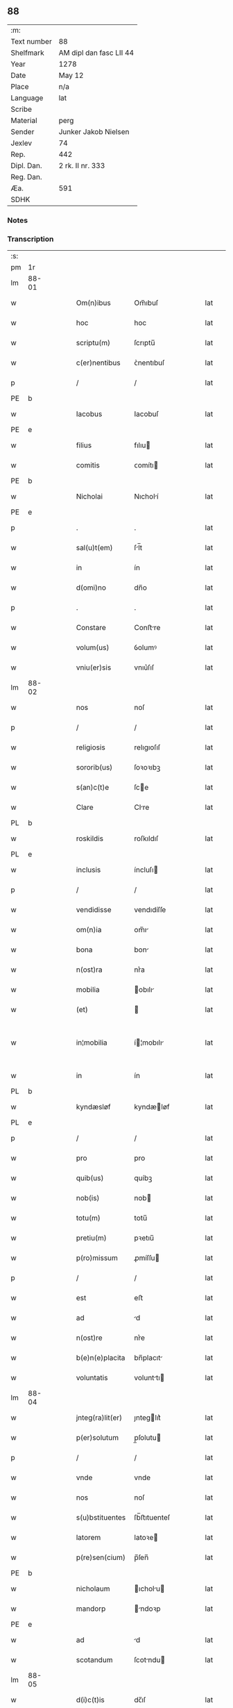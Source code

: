 ** 88
| :m:         |                         |
| Text number | 88                      |
| Shelfmark   | AM dipl dan fasc LII 44 |
| Year        | 1278                    |
| Date        | May 12                  |
| Place       | n/a                     |
| Language    | lat                     |
| Scribe      |                         |
| Material    | perg                    |
| Sender      | Junker Jakob Nielsen    |
| Jexlev      | 74                      |
| Rep.        | 442                     |
| Dipl. Dan.  | 2 rk. II nr. 333        |
| Reg. Dan.   |                         |
| Æa.         | 591                     |
| SDHK        |                         |

*** Notes


*** Transcription
| :s: |       |   |   |   |   |                  |             |   |   |   |   |     |   |   |   |             |
| pm  | 1r    |   |   |   |   |                  |             |   |   |   |   |     |   |   |   |             |
| lm  | 88-01 |   |   |   |   |                  |             |   |   |   |   |     |   |   |   |             |
| w   |       |   |   |   |   | Om(n)ibus        | Om̅ıbuſ      |   |   |   |   | lat |   |   |   |       88-01 |
| w   |       |   |   |   |   | hoc              | hoc         |   |   |   |   | lat |   |   |   |       88-01 |
| w   |       |   |   |   |   | scriptu(m)       | ſcrıptu̅     |   |   |   |   | lat |   |   |   |       88-01 |
| w   |       |   |   |   |   | c(er)nentibus    | ᴄ͛nentıbuſ   |   |   |   |   | lat |   |   |   |       88-01 |
| p   |       |   |   |   |   | /                | /           |   |   |   |   | lat |   |   |   |       88-01 |
| PE  | b     |   |   |   |   |                  |             |   |   |   |   |     |   |   |   |             |
| w   |       |   |   |   |   | Iacobus          | Iacobuſ     |   |   |   |   | lat |   |   |   |       88-01 |
| PE  | e     |   |   |   |   |                  |             |   |   |   |   |     |   |   |   |             |
| w   |       |   |   |   |   | filius           | fılıu      |   |   |   |   | lat |   |   |   |       88-01 |
| w   |       |   |   |   |   | comitis          | ᴄomítı     |   |   |   |   | lat |   |   |   |       88-01 |
| PE  | b     |   |   |   |   |                  |             |   |   |   |   |     |   |   |   |             |
| w   |       |   |   |   |   | Nicholai         | Nıcholí    |   |   |   |   | lat |   |   |   |       88-01 |
| PE  | e     |   |   |   |   |                  |             |   |   |   |   |     |   |   |   |             |
| p   |       |   |   |   |   | .                | .           |   |   |   |   | lat |   |   |   |       88-01 |
| w   |       |   |   |   |   | sal(u)t(em)      | ſl̅t        |   |   |   |   | lat |   |   |   |       88-01 |
| w   |       |   |   |   |   | in               | ín          |   |   |   |   | lat |   |   |   |       88-01 |
| w   |       |   |   |   |   | d(omi)no         | dn̅o         |   |   |   |   | lat |   |   |   |       88-01 |
| p   |       |   |   |   |   | .                | .           |   |   |   |   | lat |   |   |   |       88-01 |
| w   |       |   |   |   |   | Constare         | Conﬅre     |   |   |   |   | lat |   |   |   |       88-01 |
| w   |       |   |   |   |   | volum(us)        | ỽolumꝰ      |   |   |   |   | lat |   |   |   |       88-01 |
| w   |       |   |   |   |   | vniu(er)sis      | vnıu͛ſıſ     |   |   |   |   | lat |   |   |   |       88-01 |
| lm  | 88-02 |   |   |   |   |                  |             |   |   |   |   |     |   |   |   |             |
| w   |       |   |   |   |   | nos              | noſ         |   |   |   |   | lat |   |   |   |       88-02 |
| p   |       |   |   |   |   | /                | /           |   |   |   |   | lat |   |   |   |       88-02 |
| w   |       |   |   |   |   | religiosis       | relıgıoſıſ  |   |   |   |   | lat |   |   |   |       88-02 |
| w   |       |   |   |   |   | sororib(us)      | ſoꝛoꝛıbꝫ    |   |   |   |   | lat |   |   |   |       88-02 |
| w   |       |   |   |   |   | s(an)c(t)e       | ſce        |   |   |   |   | lat |   |   |   |       88-02 |
| w   |       |   |   |   |   | Clare            | Clre       |   |   |   |   | lat |   |   |   |       88-02 |
| PL  | b     |   |   |   |   |                  |             |   |   |   |   |     |   |   |   |             |
| w   |       |   |   |   |   | roskildis        | roſkıldıſ   |   |   |   |   | lat |   |   |   |       88-02 |
| PL  | e     |   |   |   |   |                  |             |   |   |   |   |     |   |   |   |             |
| w   |       |   |   |   |   | inclusis         | íncluſı    |   |   |   |   | lat |   |   |   |       88-02 |
| p   |       |   |   |   |   | /                | /           |   |   |   |   | lat |   |   |   |       88-02 |
| w   |       |   |   |   |   | vendidisse       | vendıdíſſe  |   |   |   |   | lat |   |   |   |       88-02 |
| w   |       |   |   |   |   | om(n)ia          | om̅ı        |   |   |   |   | lat |   |   |   |       88-02 |
| w   |       |   |   |   |   | bona             | bon        |   |   |   |   | lat |   |   |   |       88-02 |
| w   |       |   |   |   |   | n(ost)ra         | nr͛a         |   |   |   |   | lat |   |   |   |       88-02 |
| w   |       |   |   |   |   | mobilia          | obılı     |   |   |   |   | lat |   |   |   |       88-02 |
| w   |       |   |   |   |   | (et)             |            |   |   |   |   | lat |   |   |   |       88-02 |
| w   |       |   |   |   |   | in¦mobilia       | í¦mobılı  |   |   |   |   | lat |   |   |   | 88-02—88-03 |
| w   |       |   |   |   |   | in               | ín          |   |   |   |   | lat |   |   |   |       88-03 |
| PL  | b     |   |   |   |   |                  |             |   |   |   |   |     |   |   |   |             |
| w   |       |   |   |   |   | kyndæsløf        | kyndæløf   |   |   |   |   | lat |   |   |   |       88-03 |
| PL  | e     |   |   |   |   |                  |             |   |   |   |   |     |   |   |   |             |
| p   |       |   |   |   |   | /                | /           |   |   |   |   | lat |   |   |   |       88-03 |
| w   |       |   |   |   |   | pro              | pro         |   |   |   |   | lat |   |   |   |       88-03 |
| w   |       |   |   |   |   | quib(us)         | quíbꝫ       |   |   |   |   | lat |   |   |   |       88-03 |
| w   |       |   |   |   |   | nob(is)          | nob        |   |   |   |   | lat |   |   |   |       88-03 |
| w   |       |   |   |   |   | totu(m)          | totu̅        |   |   |   |   | lat |   |   |   |       88-03 |
| w   |       |   |   |   |   | pretiu(m)        | pꝛetıu̅      |   |   |   |   | lat |   |   |   |       88-03 |
| w   |       |   |   |   |   | p(ro)missum      | ꝓmíſſu     |   |   |   |   | lat |   |   |   |       88-03 |
| p   |       |   |   |   |   | /                | /           |   |   |   |   | lat |   |   |   |       88-03 |
| w   |       |   |   |   |   | est              | eﬅ          |   |   |   |   | lat |   |   |   |       88-03 |
| w   |       |   |   |   |   | ad               | d          |   |   |   |   | lat |   |   |   |       88-03 |
| w   |       |   |   |   |   | n(ost)re         | nr͛e         |   |   |   |   | lat |   |   |   |       88-03 |
| w   |       |   |   |   |   | b(e)n(e)placita  | bn̅placıt   |   |   |   |   | lat |   |   |   |       88-03 |
| w   |       |   |   |   |   | voluntatis       | volunttı  |   |   |   |   | lat |   |   |   |       88-03 |
| lm  | 88-04 |   |   |   |   |                  |             |   |   |   |   |     |   |   |   |             |
| w   |       |   |   |   |   | jnteg(ra)lit(er) | ȷnteglıt͛   |   |   |   |   | lat |   |   |   |       88-04 |
| w   |       |   |   |   |   | p(er)solutum     | p̲ſolutu    |   |   |   |   | lat |   |   |   |       88-04 |
| p   |       |   |   |   |   | /                | /           |   |   |   |   | lat |   |   |   |       88-04 |
| w   |       |   |   |   |   | vnde             | vnde        |   |   |   |   | lat |   |   |   |       88-04 |
| w   |       |   |   |   |   | nos              | noſ         |   |   |   |   | lat |   |   |   |       88-04 |
| w   |       |   |   |   |   | s(u)bstituentes  | ſb̅ﬅıtuenteſ |   |   |   |   | lat |   |   |   |       88-04 |
| w   |       |   |   |   |   | latorem          | latoꝛe     |   |   |   |   | lat |   |   |   |       88-04 |
| w   |       |   |   |   |   | p(re)sen(cium)   | p̅ſen̅        |   |   |   |   | lat |   |   |   |       88-04 |
| PE  | b     |   |   |   |   |                  |             |   |   |   |   |     |   |   |   |             |
| w   |       |   |   |   |   | nicholaum        | ıcholu   |   |   |   |   | lat |   |   |   |       88-04 |
| w   |       |   |   |   |   | mandorp          | ndoꝛp     |   |   |   |   | lat |   |   |   |       88-04 |
| PE  | e     |   |   |   |   |                  |             |   |   |   |   |     |   |   |   |             |
| w   |       |   |   |   |   | ad               | d          |   |   |   |   | lat |   |   |   |       88-04 |
| w   |       |   |   |   |   | scotandum        | ſcotndu   |   |   |   |   | lat |   |   |   |       88-04 |
| lm  | 88-05 |   |   |   |   |                  |             |   |   |   |   |     |   |   |   |             |
| w   |       |   |   |   |   | d(i)c(t)is       | dc̅ıſ        |   |   |   |   | lat |   |   |   |       88-05 |
| w   |       |   |   |   |   | sororib(us)      | ſoꝛoꝛıbꝫ    |   |   |   |   | lat |   |   |   |       88-05 |
| w   |       |   |   |   |   | d(i)c(t)a        | dc̅a         |   |   |   |   | lat |   |   |   |       88-05 |
| w   |       |   |   |   |   | bona             | bon        |   |   |   |   | lat |   |   |   |       88-05 |
| w   |       |   |   |   |   | ex               | ex          |   |   |   |   | lat |   |   |   |       88-05 |
| w   |       |   |   |   |   | p(ar)te          | p̲te         |   |   |   |   | lat |   |   |   |       88-05 |
| w   |       |   |   |   |   | n(ost)ra         | nr͛a         |   |   |   |   | lat |   |   |   |       88-05 |
| w   |       |   |   |   |   | ratum            | ʀtum       |   |   |   |   | lat |   |   |   |       88-05 |
| w   |       |   |   |   |   | habem(us)        | habemꝰ      |   |   |   |   | lat |   |   |   |       88-05 |
| w   |       |   |   |   |   | (et)             |            |   |   |   |   | lat |   |   |   |       88-05 |
| w   |       |   |   |   |   | firmum           | fırmum      |   |   |   |   | lat |   |   |   |       88-05 |
| w   |       |   |   |   |   | quicq(ui)d       | quícq̅d      |   |   |   |   | lat |   |   |   |       88-05 |
| w   |       |   |   |   |   | idem             | ıdem        |   |   |   |   | lat |   |   |   |       88-05 |
| p   |       |   |   |   |   | .                | .           |   |   |   |   | lat |   |   |   |       88-05 |
| w   |       |   |   |   |   | N(icholaus)      | N           |   |   |   |   | lat |   |   |   |       88-05 |
| p   |       |   |   |   |   | .                | .           |   |   |   |   | lat |   |   |   |       88-05 |
| w   |       |   |   |   |   | ex               | ex          |   |   |   |   | lat |   |   |   |       88-05 |
| w   |       |   |   |   |   | p(ar)te          | p̲te         |   |   |   |   | lat |   |   |   |       88-05 |
| w   |       |   |   |   |   | n(ost)ra         | nr͛a         |   |   |   |   | lat |   |   |   |       88-05 |
| lm  | 88-06 |   |   |   |   |                  |             |   |   |   |   |     |   |   |   |             |
| w   |       |   |   |   |   | sup(er)          | ſup̲         |   |   |   |   | lat |   |   |   |       88-06 |
| w   |       |   |   |   |   | scotac(i)o(n)e   | ſcotac̅oe    |   |   |   |   | lat |   |   |   |       88-06 |
| w   |       |   |   |   |   | eor(un)dem       | eoꝝde      |   |   |   |   | lat |   |   |   |       88-06 |
| w   |       |   |   |   |   | dux(er)it        | dux͛ıt       |   |   |   |   | lat |   |   |   |       88-06 |
| w   |       |   |   |   |   | ordinandum       | oꝛdínndu  |   |   |   |   | lat |   |   |   |       88-06 |
| p   |       |   |   |   |   | .                | .           |   |   |   |   | lat |   |   |   |       88-06 |
| w   |       |   |   |   |   | In               | In          |   |   |   |   | lat |   |   |   |       88-06 |
| w   |       |   |   |   |   | cui(us)          | ᴄuıꝰ        |   |   |   |   | lat |   |   |   |       88-06 |
| w   |       |   |   |   |   | rei              | reí         |   |   |   |   | lat |   |   |   |       88-06 |
| w   |       |   |   |   |   | testimoniu(m)    | teﬅímonıu̅   |   |   |   |   | lat |   |   |   |       88-06 |
| w   |       |   |   |   |   | sigillum         | ſıgıllum    |   |   |   |   | lat |   |   |   |       88-06 |
| w   |       |   |   |   |   | n(ost)r(u)m      | nr̅m         |   |   |   |   | lat |   |   |   |       88-06 |
| w   |       |   |   |   |   | pre¦sentib(us)   | pꝛe¦ſentıbꝫ |   |   |   |   | lat |   |   |   | 88-06—88-07 |
| w   |       |   |   |   |   | litt(er)is       | lıtt͛ıſ      |   |   |   |   | lat |   |   |   |       88-07 |
| w   |       |   |   |   |   | est              | eﬅ          |   |   |   |   | lat |   |   |   |       88-07 |
| w   |       |   |   |   |   | appensum         | enſum     |   |   |   |   | lat |   |   |   |       88-07 |
| p   |       |   |   |   |   | .                | .           |   |   |   |   | lat |   |   |   |       88-07 |
| w   |       |   |   |   |   | Dat(um)          | Dt̅         |   |   |   |   | lat |   |   |   |       88-07 |
| w   |       |   |   |   |   | anno             | nno        |   |   |   |   | lat |   |   |   |       88-07 |
| w   |       |   |   |   |   | d(omi)ni         | dn̅ı         |   |   |   |   | lat |   |   |   |       88-07 |
| w   |       |   |   |   |   | mill(esim)o      | mıll̅o       |   |   |   |   | lat |   |   |   |       88-07 |
| p   |       |   |   |   |   | .                | .           |   |   |   |   | lat |   |   |   |       88-07 |
| n   |       |   |   |   |   | cᴄͦ               | ᴄᴄͦ          |   |   |   |   | lat |   |   |   |       88-07 |
| p   |       |   |   |   |   | .                | .           |   |   |   |   | lat |   |   |   |       88-07 |
| n   |       |   |   |   |   | lxxͦ              | lxxͦ         |   |   |   |   | lat |   |   |   |       88-07 |
| w   |       |   |   |   |   | octauo           | ouo       |   |   |   |   | lat |   |   |   |       88-07 |
| w   |       |   |   |   |   | in               | ín          |   |   |   |   | lat |   |   |   |       88-07 |
| w   |       |   |   |   |   | festo            | feﬅo        |   |   |   |   | lat |   |   |   |       88-07 |
| w   |       |   |   |   |   | s(an)c(t)or(um)  | ſc̅oꝝ        |   |   |   |   | lat |   |   |   |       88-07 |
| w   |       |   |   |   |   | nerei            | nereí       |   |   |   |   | lat |   |   |   |       88-07 |
| w   |       |   |   |   |   | (et)             |            |   |   |   |   | lat |   |   |   |       88-07 |
| w   |       |   |   |   |   | achill(is)       | chıll̅      |   |   |   |   | lat |   |   |   |       88-07 |
| :e: |       |   |   |   |   |                  |             |   |   |   |   |     |   |   |   |             |
